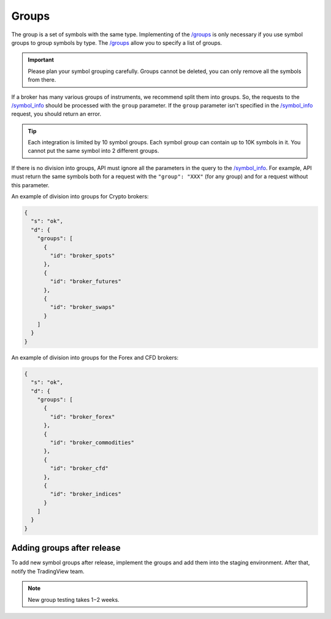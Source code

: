 .. links
.. _`/groups`: https://www.tradingview.com/rest-api-spec/#operation/getGroups
.. _`/symbol_info`: https://www.tradingview.com/rest-api-spec/#operation/getSymbolInfo

.. _groups-endpoint:

Groups
------

The group is a set of symbols with the same type. Implementing of the `/groups`_ is only necessary if you use symbol 
groups to group symbols by type. The `/groups`_ allow you to specify a list of groups.

.. important::
  Please plan your symbol grouping carefully. Groups cannot be deleted, you can only remove all the symbols from 
  there.

If a broker has many various groups of instruments, we recommend split them into groups. So, the requests to the 
`/symbol_info`_ should be processed with the ``group`` parameter. If the ``group`` parameter isn\'t specified in the 
`/symbol_info`_ request, you should return an error.

.. tip:: 
  Each integration is limited by 10 symbol groups. Each symbol group can contain up to 10K symbols in it. You cannot 
  put the same symbol into 2 different groups.

.. _groups-division:

If there is no division into groups, API must ignore all the parameters in the query to the `/symbol_info`_. For
example, API must return the same symbols both for a request with the ``"group": "XXX"`` (for any group) and for a
request without this parameter.

An example of division into groups for Crypto brokers:

.. code-block:: json

  {
    "s": "ok",
    "d": {
      "groups": [
        {
          "id": "broker_spots"
        },
        {
          "id": "broker_futures"
        },
        {
          "id": "broker_swaps"
        }
      ]
    }
  }

An example of division into groups for the Forex and CFD brokers:

.. code-block:: json

  {
    "s": "ok",
    "d": {
      "groups": [
        {
          "id": "broker_forex"
        },
        {
          "id": "broker_commodities"
        },
        {
          "id": "broker_cfd"
        },
        {
          "id": "broker_indices"
        }
      ]
    }
  }

Adding groups after release
............................

To add new symbol groups after release, implement the groups and add them into the staging environment.
After that, notify the TradingView team.

.. note:: 
  New group testing takes 1−2 weeks.

